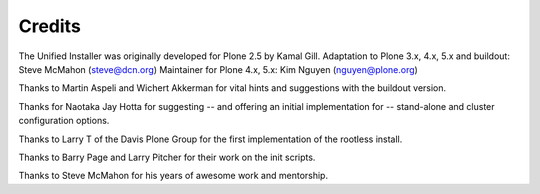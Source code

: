 =======
Credits
=======

The Unified Installer was originally developed for Plone 2.5 by Kamal Gill.
Adaptation to Plone 3.x, 4.x, 5.x and buildout: Steve McMahon (steve@dcn.org)
Maintainer for Plone 4.x, 5.x: Kim Nguyen (nguyen@plone.org)

Thanks to Martin Aspeli and Wichert Akkerman for vital hints and suggestions
with the buildout version.

Thanks for Naotaka Jay Hotta for suggesting -- and offering an initial
implementation for -- stand-alone and cluster configuration options.

Thanks to Larry T of the Davis Plone Group for the first implementation
of the rootless install.

Thanks to Barry Page and Larry Pitcher for their work on the init scripts.

Thanks to Steve McMahon for his years of awesome work and mentorship.